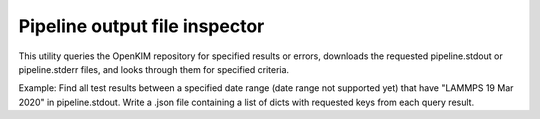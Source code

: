 Pipeline output file inspector
==============================

This utility queries the OpenKIM repository for specified results or errors, downloads the requested pipeline.stdout or pipeline.stderr files, and looks through them for specified criteria.

Example: Find all test results between a specified date range (date range not supported yet) that have "LAMMPS 19 Mar 2020" in pipeline.stdout. Write a .json file containing a list of dicts with requested keys from each query result.

